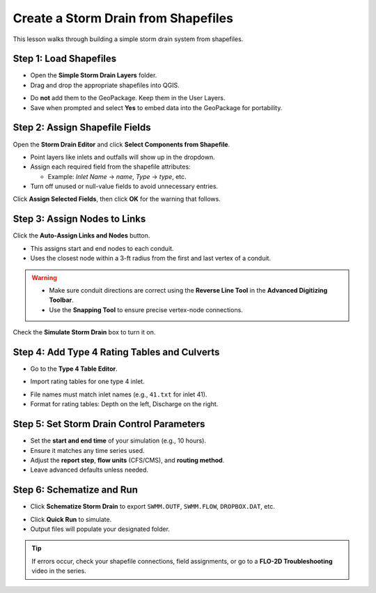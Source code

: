 .. dropdown:: Simple Storm Drain

    .. raw:: html

        <h2>Create a Storm Drain from Shapefiles</h2>

        <h3>Create a Storm Drain from Shapefiles</h3>

        <h4>Create a Storm Drain from Shapefiles</h4>

    This simple lesson shows how to create a simple storm drain from Shapefiles.

    .. Note:: It will be easier to view these videos on YouTube.

        Set the video playback speed to 2x to complete the lessons faster.

        The videos are more detailed whereas the text gives the minimum steps needed
        to complete the project.


Create a Storm Drain from Shapefiles
------------------------------------

.. raw:: html

   <iframe width="560" height="315" src="https://www.youtube.com/embed/DNxhqBgOfuY?si=D67eo3YLWYpqs0x4"
   title="YouTube video player" frameborder="0" allow="accelerometer; autoplay; clipboard-write; encrypted-media;
   gyroscope; picture-in-picture; web-share" referrerpolicy="strict-origin-when-cross-origin" allowfullscreen></iframe>


This lesson walks through building a simple storm drain system from shapefiles.

Step 1: Load Shapefiles
~~~~~~~~~~~~~~~~~~~~~~~~~~
- Open the **Simple Storm Drain Layers** folder.
- Drag and drop the appropriate shapefiles into QGIS.

.. image:: ../img/shg/5a/shg_sstorm001.jpg

- Do **not** add them to the GeoPackage. Keep them in the User Layers.
- Save when prompted and select **Yes** to embed data into the GeoPackage for portability.

Step 2: Assign Shapefile Fields
~~~~~~~~~~~~~~~~~~~~~~~~~~~~~~~~~~~~~
Open the **Storm Drain Editor** and click **Select Components from Shapefile**.

.. image:: ../img/shg/5a/shg_sstorm002.jpg

- Point layers like inlets and outfalls will show up in the dropdown.
- Assign each required field from the shapefile attributes:

  - Example: `Inlet Name` → `name`, `Type` → `type`, etc.

- Turn off unused or null-value fields to avoid unnecessary entries.

.. image:: ../img/shg/5a/shg_sstorm003.jpg

.. image:: ../img/shg/5a/shg_sstorm004.jpg

.. image:: ../img/shg/5a/shg_sstorm005.jpg

Click **Assign Selected Fields**, then click **OK** for the warning that follows.

.. image:: ../img/shg/5a/shg_sstorm006.jpg

Step 3: Assign Nodes to Links
~~~~~~~~~~~~~~~~~~~~~~~~~~~~~~~~~
Click the **Auto-Assign Links and Nodes** button.

.. image:: ../img/shg/5a/shg_sstorm007.jpg

- This assigns start and end nodes to each conduit.
- Uses the closest node within a 3-ft radius from the first and last vertex of a conduit.

.. warning::
   - Make sure conduit directions are correct using the **Reverse Line Tool** in the **Advanced Digitizing Toolbar**.
   - Use the **Snapping Tool** to ensure precise vertex-node connections.

Check the **Simulate Storm Drain** box to turn it on.

.. image:: ../img/shg/5a/shg_sstorm008.jpg

Step 4: Add Type 4 Rating Tables and Culverts
~~~~~~~~~~~~~~~~~~~~~~~~~~~~~~~~~~~~~~~~~~~~~~~~~~~~

- Go to the **Type 4 Table Editor**.

.. image:: ../img/shg/5a/shg_sstorm009.jpg

- Import rating tables for one type 4 inlet.

.. image:: ../img/shg/5a/shg_sstorm010.jpg

- File names must match inlet names (e.g., ``41.txt`` for inlet 41).
- Format for rating tables: Depth on the left, Discharge on the right.


Step 5: Set Storm Drain Control Parameters
~~~~~~~~~~~~~~~~~~~~~~~~~~~~~~~~~~~~~~~~~~~~~~~~~~~~
- Set the **start and end time** of your simulation (e.g., 10 hours).
- Ensure it matches any time series used.
- Adjust the **report step**, **flow units** (CFS/CMS), and **routing method**.
- Leave advanced defaults unless needed.

.. image:: ../img/shg/5a/shg_sstorm011.jpg


Step 6: Schematize and Run
~~~~~~~~~~~~~~~~~~~~~~~~~~~~~~
- Click **Schematize Storm Drain** to export ``SWMM.OUTF``, ``SWMM.FLOW``, ``DROPBOX.DAT``, etc.

.. image:: ../img/shg/5a/shg_sstorm012.jpg

- Click **Quick Run** to simulate.
- Output files will populate your designated folder.

.. image:: ../img/shg/5a/shg_sstorm013.jpg

.. image:: ../img/shg/5a/shg_sstorm014.jpg

.. tip::
   If errors occur, check your shapefile connections, field assignments, or go to a **FLO-2D Troubleshooting** video in the series.


